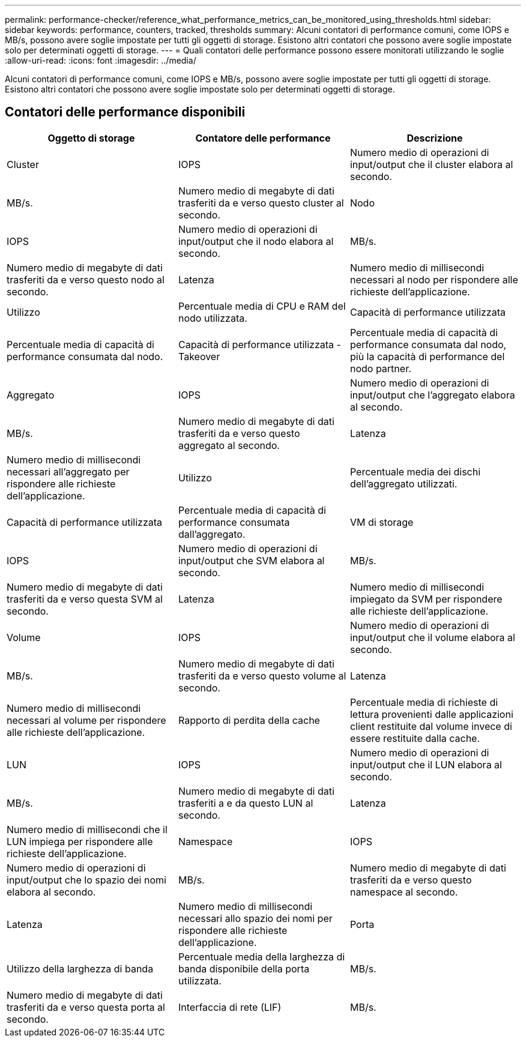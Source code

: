 ---
permalink: performance-checker/reference_what_performance_metrics_can_be_monitored_using_thresholds.html 
sidebar: sidebar 
keywords: performance, counters, tracked, thresholds 
summary: Alcuni contatori di performance comuni, come IOPS e MB/s, possono avere soglie impostate per tutti gli oggetti di storage. Esistono altri contatori che possono avere soglie impostate solo per determinati oggetti di storage. 
---
= Quali contatori delle performance possono essere monitorati utilizzando le soglie
:allow-uri-read: 
:icons: font
:imagesdir: ../media/


[role="lead"]
Alcuni contatori di performance comuni, come IOPS e MB/s, possono avere soglie impostate per tutti gli oggetti di storage. Esistono altri contatori che possono avere soglie impostate solo per determinati oggetti di storage.



== Contatori delle performance disponibili

|===
| Oggetto di storage | Contatore delle performance | Descrizione 


 a| 
Cluster
 a| 
IOPS
 a| 
Numero medio di operazioni di input/output che il cluster elabora al secondo.



 a| 
MB/s.
 a| 
Numero medio di megabyte di dati trasferiti da e verso questo cluster al secondo.



 a| 
Nodo
 a| 
IOPS
 a| 
Numero medio di operazioni di input/output che il nodo elabora al secondo.



 a| 
MB/s.
 a| 
Numero medio di megabyte di dati trasferiti da e verso questo nodo al secondo.



 a| 
Latenza
 a| 
Numero medio di millisecondi necessari al nodo per rispondere alle richieste dell'applicazione.



 a| 
Utilizzo
 a| 
Percentuale media di CPU e RAM del nodo utilizzata.



 a| 
Capacità di performance utilizzata
 a| 
Percentuale media di capacità di performance consumata dal nodo.



 a| 
Capacità di performance utilizzata - Takeover
 a| 
Percentuale media di capacità di performance consumata dal nodo, più la capacità di performance del nodo partner.



 a| 
Aggregato
 a| 
IOPS
 a| 
Numero medio di operazioni di input/output che l'aggregato elabora al secondo.



 a| 
MB/s.
 a| 
Numero medio di megabyte di dati trasferiti da e verso questo aggregato al secondo.



 a| 
Latenza
 a| 
Numero medio di millisecondi necessari all'aggregato per rispondere alle richieste dell'applicazione.



 a| 
Utilizzo
 a| 
Percentuale media dei dischi dell'aggregato utilizzati.



 a| 
Capacità di performance utilizzata
 a| 
Percentuale media di capacità di performance consumata dall'aggregato.



 a| 
VM di storage
 a| 
IOPS
 a| 
Numero medio di operazioni di input/output che SVM elabora al secondo.



 a| 
MB/s.
 a| 
Numero medio di megabyte di dati trasferiti da e verso questa SVM al secondo.



 a| 
Latenza
 a| 
Numero medio di millisecondi impiegato da SVM per rispondere alle richieste dell'applicazione.



 a| 
Volume
 a| 
IOPS
 a| 
Numero medio di operazioni di input/output che il volume elabora al secondo.



 a| 
MB/s.
 a| 
Numero medio di megabyte di dati trasferiti da e verso questo volume al secondo.



 a| 
Latenza
 a| 
Numero medio di millisecondi necessari al volume per rispondere alle richieste dell'applicazione.



 a| 
Rapporto di perdita della cache
 a| 
Percentuale media di richieste di lettura provenienti dalle applicazioni client restituite dal volume invece di essere restituite dalla cache.



 a| 
LUN
 a| 
IOPS
 a| 
Numero medio di operazioni di input/output che il LUN elabora al secondo.



 a| 
MB/s.
 a| 
Numero medio di megabyte di dati trasferiti a e da questo LUN al secondo.



 a| 
Latenza
 a| 
Numero medio di millisecondi che il LUN impiega per rispondere alle richieste dell'applicazione.



 a| 
Namespace
 a| 
IOPS
 a| 
Numero medio di operazioni di input/output che lo spazio dei nomi elabora al secondo.



 a| 
MB/s.
 a| 
Numero medio di megabyte di dati trasferiti da e verso questo namespace al secondo.



 a| 
Latenza
 a| 
Numero medio di millisecondi necessari allo spazio dei nomi per rispondere alle richieste dell'applicazione.



 a| 
Porta
 a| 
Utilizzo della larghezza di banda
 a| 
Percentuale media della larghezza di banda disponibile della porta utilizzata.



 a| 
MB/s.
 a| 
Numero medio di megabyte di dati trasferiti da e verso questa porta al secondo.



 a| 
Interfaccia di rete (LIF)
 a| 
MB/s.
 a| 
Numero medio di megabyte di dati trasferiti da e verso la LIF al secondo.

|===